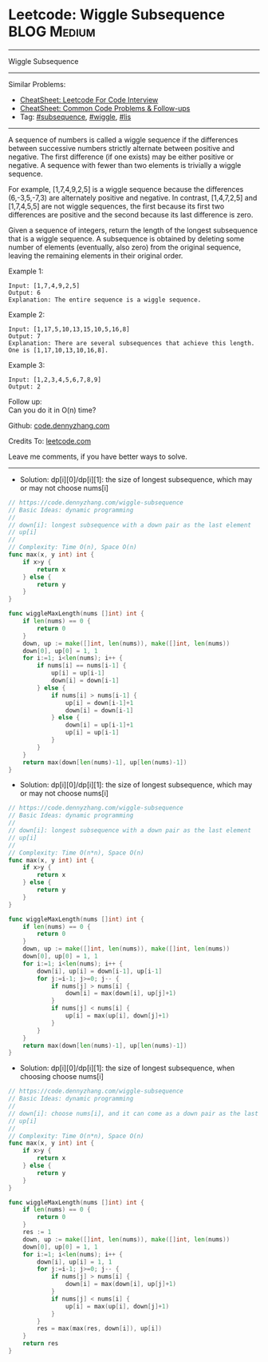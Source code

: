 * Leetcode: Wiggle Subsequence                                   :BLOG:Medium:
#+STARTUP: showeverything
#+OPTIONS: toc:nil \n:t ^:nil creator:nil d:nil
:PROPERTIES:
:type:     subsequence, wiggle, lis
:END:
---------------------------------------------------------------------
Wiggle Subsequence
---------------------------------------------------------------------
#+BEGIN_HTML
<a href="https://github.com/dennyzhang/code.dennyzhang.com/tree/master/problems/wiggle-subsequence"><img align="right" width="200" height="183" src="https://www.dennyzhang.com/wp-content/uploads/denny/watermark/github.png" /></a>
#+END_HTML
Similar Problems:
- [[https://cheatsheet.dennyzhang.com/cheatsheet-leetcode-A4][CheatSheet: Leetcode For Code Interview]]
- [[https://cheatsheet.dennyzhang.com/cheatsheet-followup-A4][CheatSheet: Common Code Problems & Follow-ups]]
- Tag: [[https://code.dennyzhang.com/followup-subsequence][#subsequence]], [[https://code.dennyzhang.com/followup-wiggle][#wiggle]], [[https://code.dennyzhang.com/followup-lis][#lis]]
---------------------------------------------------------------------
A sequence of numbers is called a wiggle sequence if the differences between successive numbers strictly alternate between positive and negative. The first difference (if one exists) may be either positive or negative. A sequence with fewer than two elements is trivially a wiggle sequence.

For example, [1,7,4,9,2,5] is a wiggle sequence because the differences (6,-3,5,-7,3) are alternately positive and negative. In contrast, [1,4,7,2,5] and [1,7,4,5,5] are not wiggle sequences, the first because its first two differences are positive and the second because its last difference is zero.

Given a sequence of integers, return the length of the longest subsequence that is a wiggle sequence. A subsequence is obtained by deleting some number of elements (eventually, also zero) from the original sequence, leaving the remaining elements in their original order.

Example 1:
#+BEGIN_EXAMPLE
Input: [1,7,4,9,2,5]
Output: 6
Explanation: The entire sequence is a wiggle sequence.
#+END_EXAMPLE

Example 2:
#+BEGIN_EXAMPLE
Input: [1,17,5,10,13,15,10,5,16,8]
Output: 7
Explanation: There are several subsequences that achieve this length.
One is [1,17,10,13,10,16,8].
#+END_EXAMPLE

Example 3:
#+BEGIN_EXAMPLE
Input: [1,2,3,4,5,6,7,8,9]
Output: 2
#+END_EXAMPLE

Follow up:
Can you do it in O(n) time?

Github: [[https://github.com/dennyzhang/code.dennyzhang.com/tree/master/problems/wiggle-subsequence][code.dennyzhang.com]]

Credits To: [[https://leetcode.com/problems/wiggle-subsequence/description/][leetcode.com]]

Leave me comments, if you have better ways to solve.
---------------------------------------------------------------------
- Solution: dp[i][0]/dp[i][1]: the size of longest subsequence, which may or may not choose nums[i] 

#+BEGIN_SRC go
// https://code.dennyzhang.com/wiggle-subsequence
// Basic Ideas: dynamic programming
//
// down[i]: longest subsequence with a down pair as the last element
// up[i]
//
// Complexity: Time O(n), Space O(n)
func max(x, y int) int {
    if x>y {
        return x
    } else {
        return y
    }
}

func wiggleMaxLength(nums []int) int {
    if len(nums) == 0 {
        return 0
    }
    down, up := make([]int, len(nums)), make([]int, len(nums))
    down[0], up[0] = 1, 1
    for i:=1; i<len(nums); i++ {
        if nums[i] == nums[i-1] {
            up[i] = up[i-1]
            down[i] = down[i-1]
        } else {
            if nums[i] > nums[i-1] {
                up[i] = down[i-1]+1
                down[i] = down[i-1]
            } else {
                down[i] = up[i-1]+1
                up[i] = up[i-1]
            }
        }
    }
    return max(down[len(nums)-1], up[len(nums)-1])
}
#+END_SRC

- Solution: dp[i][0]/dp[i][1]: the size of longest subsequence, which may or may not choose nums[i] 

#+BEGIN_SRC go
// https://code.dennyzhang.com/wiggle-subsequence
// Basic Ideas: dynamic programming
//
// down[i]: longest subsequence with a down pair as the last element
// up[i]
//
// Complexity: Time O(n*n), Space O(n)
func max(x, y int) int {
    if x>y {
        return x
    } else {
        return y
    }
}

func wiggleMaxLength(nums []int) int {
    if len(nums) == 0 {
        return 0
    }
    down, up := make([]int, len(nums)), make([]int, len(nums))
    down[0], up[0] = 1, 1
    for i:=1; i<len(nums); i++ {
        down[i], up[i] = down[i-1], up[i-1]
        for j:=i-1; j>=0; j-- {
            if nums[j] > nums[i] {
                down[i] = max(down[i], up[j]+1)
            }
            if nums[j] < nums[i] {
                up[i] = max(up[i], down[j]+1)
            }
        }
    }
    return max(down[len(nums)-1], up[len(nums)-1])
}
#+END_SRC

- Solution: dp[i][0]/dp[i][1]: the size of longest subsequence, when choosing choose nums[i] 

#+BEGIN_SRC go
// https://code.dennyzhang.com/wiggle-subsequence
// Basic Ideas: dynamic programming
//
// down[i]: choose nums[i], and it can come as a down pair as the last element
// up[i]
//
// Complexity: Time O(n*n), Space O(n)
func max(x, y int) int {
    if x>y {
        return x
    } else {
        return y
    }
}

func wiggleMaxLength(nums []int) int {
    if len(nums) == 0 {
        return 0
    }
    res := 1
    down, up := make([]int, len(nums)), make([]int, len(nums))
    down[0], up[0] = 1, 1
    for i:=1; i<len(nums); i++ {
        down[i], up[i] = 1, 1
        for j:=i-1; j>=0; j-- {
            if nums[j] > nums[i] {
                down[i] = max(down[i], up[j]+1)
            }
            if nums[j] < nums[i] {
                up[i] = max(up[i], down[j]+1)
            }
        }
        res = max(max(res, down[i]), up[i])
    }
    return res
}
#+END_SRC

#+BEGIN_HTML
<div style="overflow: hidden;">
<div style="float: left; padding: 5px"> <a href="https://www.linkedin.com/in/dennyzhang001"><img src="https://www.dennyzhang.com/wp-content/uploads/sns/linkedin.png" alt="linkedin" /></a></div>
<div style="float: left; padding: 5px"><a href="https://github.com/dennyzhang"><img src="https://www.dennyzhang.com/wp-content/uploads/sns/github.png" alt="github" /></a></div>
<div style="float: left; padding: 5px"><a href="https://www.dennyzhang.com/slack" target="_blank" rel="nofollow"><img src="https://www.dennyzhang.com/wp-content/uploads/sns/slack.png" alt="slack"/></a></div>
</div>
#+END_HTML

